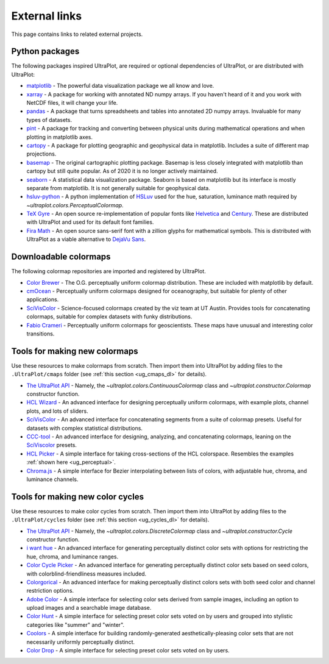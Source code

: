 .. _external_links:

==============
External links
==============

This page contains links to related external projects.

Python packages
===============

The following packages inspired UltraPlot, are required or optional
dependencies of UltraPlot, or are distributed with UltraPlot:

* `matplotlib <https://matplotlib.org>`__ - The powerful data visualization
  package we all know and love.
* `xarray <http://xarray.pydata.org/en/stable/api.html>`__ - A package for working with
  annotated ND numpy arrays. If you haven't heard of it and you work with NetCDF files,
  it will change your life.
* `pandas <https://pandas.pydata.org>`__ - A package that turns spreadsheets and
  tables into annotated 2D numpy arrays. Invaluable for many types of datasets.
* `pint <https://github.com/hgrecco/pint>`__ - A package for tracking and
  converting between physical units during mathematical operations and when
  plotting in matplotlib axes.
* `cartopy <https://scitools.org.uk/cartopy/docs/latest/>`__ - A package for
  plotting geographic and geophysical data in matplotlib. Includes a suite of
  different map projections.
* `basemap <https://github.com/matplotlib/basemap>`__ - The original cartographic
  plotting package. Basemap is less closely integrated with matplotlib than
  cartopy but still quite popular. As of 2020 it is no longer actively maintained.
* `seaborn <https://seaborn.pydata.org>`__ - A statistical data visualization package.
  Seaborn is based on matplotlib but its interface is mostly separate from matplotlib.
  It is not generally suitable for geophysical data.
* `hsluv-python <https://github.com/hsluv/hsluv-python/blob/master/hsluv.py>`__ -
  A python implementation of `HSLuv <https://www.hsluv.org>`__ used for
  the hue, saturation, luminance math required by `~ultraplot.colors.PerceptualColormap`.
* `TeX Gyre <https://ctan.org/pkg/tex-gyre?lang=en>`__ -
  An open source re-implementation of popular fonts like
  `Helvetica <https://en.wikipedia.org/wiki/Helvetica>`__
  and `Century <https://en.wikipedia.org/wiki/Century_type_family>`__.
  These are distributed with UltraPlot and used for its default font families.
* `Fira Math <https://en.wikipedia.org/wiki/Century_type_family>`__ -
  An open source sans-serif font with a zillion glyphs for mathematical symbols.
  This is distributed with UltraPlot as a viable alternative to
  `DejaVu Sans <https://en.wikipedia.org/wiki/DejaVu_fonts>`__.

Downloadable colormaps
======================

The following colormap repositories are
imported and registered by UltraPlot.

* `Color Brewer <http://colorbrewer2.org/#type=sequential&scheme=BuGn&n=3>`__ - The
  O.G. perceptually uniform colormap distribution. These are included with
  matplotlib by default.
* `cmOcean <https://matplotlib.org/cmocean/>`__ - Perceptually uniform colormaps
  designed for oceanography, but suitable for plenty of other applications.
* `SciVisColor <https://sciviscolor.org/>`__ - Science-focused colormaps created by the
  viz team at UT Austin. Provides tools for concatenating colormaps, suitable for
  complex datasets with funky distributions.
* `Fabio Crameri <http://www.fabiocrameri.ch/colourmaps.php>`__ - Perceptually
  uniform colormaps for geoscientists. These maps have unusual and interesting
  color transitions.

..
  * `Cube Helix <https://ui.adsabs.harvard.edu/abs/2011BASI...39..289G/abstract>`__ - A
    series of colormaps generated by rotating through RGB channel values. The colormaps
    were added from `Palletable <https://jiffyclub.github.io/palettable/cubehelix/>`__.

Tools for making new colormaps
==============================

Use these resources to make colormaps from scratch. Then import
them into UltraPlot by adding files to the ``.UltraPlot/cmaps`` folder
(see :ref:`this section <ug_cmaps_dl>` for details).

* `The UltraPlot API <https://UltraPlot.readthedocs.io/en/latest/colormaps.html#Making-new-colormaps>`__ -
  Namely, the `~ultraplot.colors.ContinuousColormap` class and
  `~ultraplot.constructor.Colormap` constructor function.
* `HCL Wizard <http://hclwizard.org:64230/hclwizard/>`__ -
  An advanced interface for designing perceptually uniform colormaps,
  with example plots, channel plots, and lots of sliders.
* `SciVisColor <https://sciviscolor.org/home/colormoves/>`__ -
  An advanced interface for concatenating segments from a suite of colormap
  presets. Useful for datasets with complex statistical distributions.
* `CCC-tool <http://vrl.cs.brown.edu/color>`__ -
  An advanced interface for designing, analyzing, and concatenating colormaps,
  leaning on the `SciViscolor <https://sciviscolor.org/home/colormoves/>`__ presets.
* `HCL Picker <http://tristen.ca/hcl-picker/#/hlc/6/1/15534C/E2E062>`__ -
  A simple interface for taking cross-sections of the HCL colorspace.
  Resembles the examples :ref:`shown here <ug_perceptual>`.
* `Chroma.js <https://gka.github.io/palettes/>`__ -
  A simple interface for Bezier interpolating between lists of colors,
  with adjustable hue, chroma, and luminance channels.

Tools for making new color cycles
=================================

Use these resources to make color cycles from scratch. Then import
them into UltraPlot by adding files to the ``.UltraPlot/cycles`` folder
(see :ref:`this section <ug_cycles_dl>` for details).

* `The UltraPlot API <https://UltraPlot.readthedocs.io/en/latest/cycles.html#Making-new-color-cycles>`__ -
  Namely, the `~ultraplot.colors.DiscreteColormap` class and
  `~ultraplot.constructor.Cycle` constructor function.
* `i want hue <http://medialab.github.io/iwanthue/>`__ -
  An advanced interface for generating perceptually distinct color sets
  with options for restricting the hue, chroma, and luminance ranges.
* `Color Cycle Picker <https://colorcyclepicker.mpetroff.net/>`__ -
  An advanced interface for generating perceptually distinct color sets
  based on seed colors, with colorblind-friendliness measures included.
* `Colorgorical <http://vrl.cs.brown.edu/color>`__ -
  An advanced interface for making perceptually distinct colors sets
  with both seed color and channel restriction options.
* `Adobe Color <https://color.adobe.com/explore>`__ - A simple interface
  for selecting color sets derived from sample images, including an option
  to upload images and a searchable image database.
* `Color Hunt <https://colorhunt.co/>`__ - A simple interface for selecting
  preset color sets voted on by users and grouped into stylistic categories
  like "summer" and "winter".
* `Coolors <https://coolors.co/>`__ - A simple interface for building
  randomly-generated aesthetically-pleasing color sets that are not
  necessarily uniformly perceptually distinct.
* `Color Drop <https://colordrop.io/>`__ - A simple interface
  for selecting preset color sets voted on by users.
